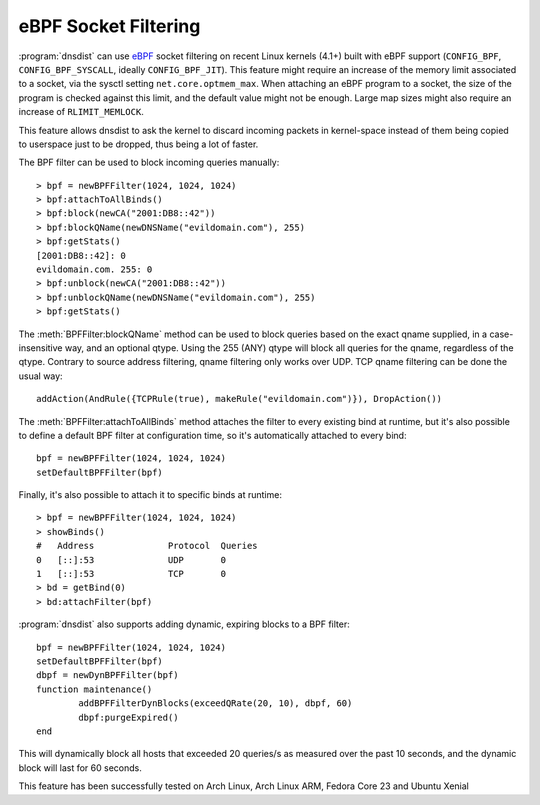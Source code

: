 eBPF Socket Filtering
=====================

:program:`dnsdist` can use `eBPF <http://www.brendangregg.com/ebpf.html>`_ socket filtering on recent Linux kernels (4.1+) built with eBPF support (``CONFIG_BPF``, ``CONFIG_BPF_SYSCALL``, ideally ``CONFIG_BPF_JIT``).
This feature might require an increase of the memory limit associated to a socket, via the sysctl setting ``net.core.optmem_max``.
When attaching an eBPF program to a socket, the size of the program is checked against this limit, and the default value might not be enough.
Large map sizes might also require an increase of ``RLIMIT_MEMLOCK``.

This feature allows dnsdist to ask the kernel to discard incoming packets in kernel-space instead of them being copied to userspace just to be dropped, thus being a lot of faster.

The BPF filter can be used to block incoming queries manually::

  > bpf = newBPFFilter(1024, 1024, 1024)
  > bpf:attachToAllBinds()
  > bpf:block(newCA("2001:DB8::42"))
  > bpf:blockQName(newDNSName("evildomain.com"), 255)
  > bpf:getStats()
  [2001:DB8::42]: 0
  evildomain.com. 255: 0
  > bpf:unblock(newCA("2001:DB8::42"))
  > bpf:unblockQName(newDNSName("evildomain.com"), 255)
  > bpf:getStats()

The :meth:`BPFFilter:blockQName` method can be used to block queries based on the exact qname supplied, in a case-insensitive way, and an optional qtype.
Using the 255 (ANY) qtype will block all queries for the qname, regardless of the qtype.
Contrary to source address filtering, qname filtering only works over UDP. TCP qname filtering can be done the usual way::

  addAction(AndRule({TCPRule(true), makeRule("evildomain.com")}), DropAction())

The :meth:`BPFFilter:attachToAllBinds` method attaches the filter to every existing bind at runtime, but it's also possible to define a default BPF filter at configuration time, so it's automatically attached to every bind::

  bpf = newBPFFilter(1024, 1024, 1024)
  setDefaultBPFFilter(bpf)

Finally, it's also possible to attach it to specific binds at runtime::

  > bpf = newBPFFilter(1024, 1024, 1024)
  > showBinds()
  #   Address              Protocol  Queries
  0   [::]:53              UDP       0
  1   [::]:53              TCP       0
  > bd = getBind(0)
  > bd:attachFilter(bpf)

:program:`dnsdist` also supports adding dynamic, expiring blocks to a BPF filter::

  bpf = newBPFFilter(1024, 1024, 1024)
  setDefaultBPFFilter(bpf)
  dbpf = newDynBPFFilter(bpf)
  function maintenance()
          addBPFFilterDynBlocks(exceedQRate(20, 10), dbpf, 60)
          dbpf:purgeExpired()
  end

This will dynamically block all hosts that exceeded 20 queries/s as measured over the past 10 seconds, and the dynamic block will last for 60 seconds.

This feature has been successfully tested on Arch Linux, Arch Linux ARM, Fedora Core 23 and Ubuntu Xenial
